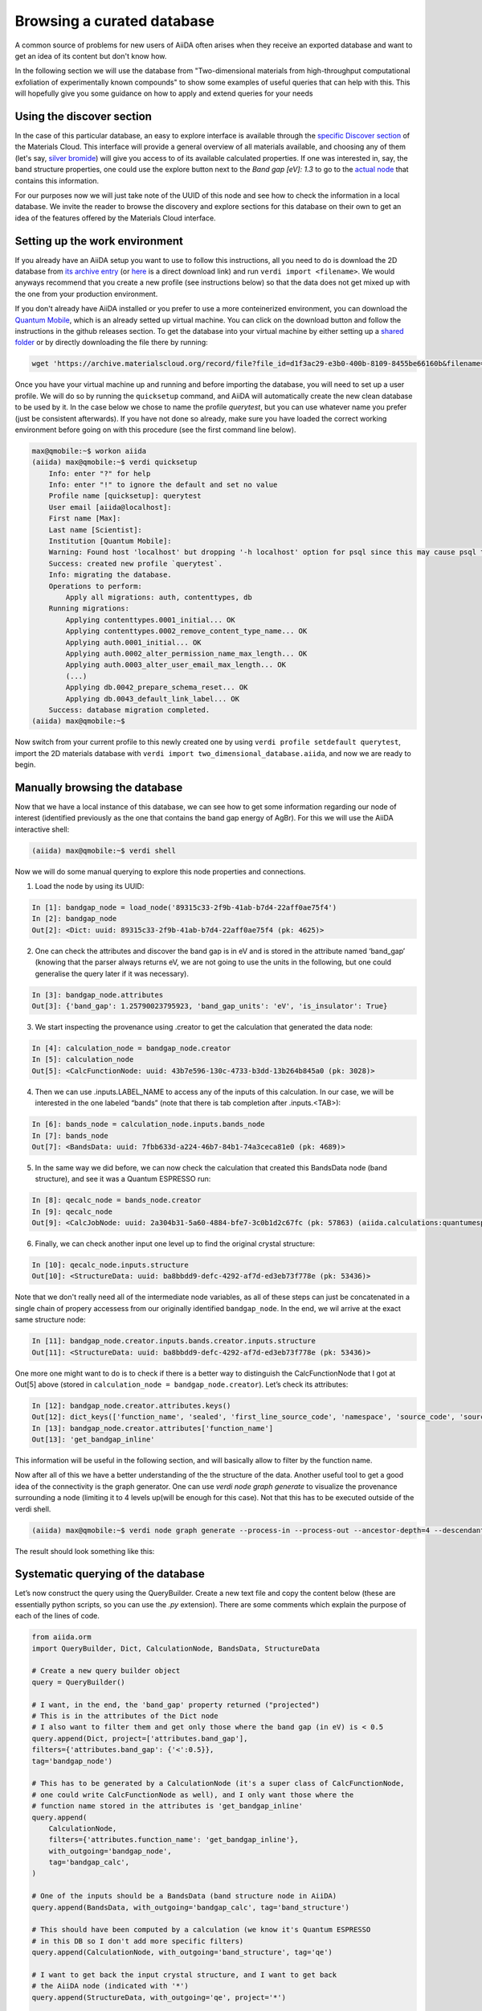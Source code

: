 .. _stories:browse_export:

***************************
Browsing a curated database
***************************

A common source of problems for new users of AiiDA often arises when they receive an exported database and want to get an idea of its content but don't know how.

In the following section we will use the database from "Two-dimensional materials from high-throughput computational exfoliation of experimentally known compounds" to show some examples of useful queries that can help with this.
This will hopefully give you some guidance on how to apply and extend queries for your needs

Using the discover section
..........................

In the case of this particular database, an easy to explore interface is available through the `specific Discover section <https://www.materialscloud.org/discover/2dstructures/dashboard/ptable>`_ of the Materials Cloud.
This interface will provide a general overview of all materials available, and choosing any of them (let's say, `silver bromide <https://www.materialscloud.org/discover/2dstructures/details/AgBr>`_) will give you access to of its available calculated properties.
If one was interested in, say, the band structure properties, one could use the explore button next to the `Band gap [eV]: 1.3` to go to the `actual node <https://www.materialscloud.org/explore/2dstructures/details/89315c33-2f9b-41ab-b7d4-22aff0ae75f4?nodeType=NODE>`_ that contains this information.

For our purposes now we will just take note of the UUID of this node and see how to check the information in a local database.
We invite the reader to browse the discovery and explore sections for this database on their own to get an idea of the features offered by the Materials Cloud interface.


Setting up the work environment
...............................

If you already have an AiiDA setup you want to use to follow this instructions, all you need to do is download the 2D database from `its archive entry <https://archive.materialscloud.org/record/2017.0008/v3/>`_ (or `here <https://archive.materialscloud.org/record/file?file_id=d1f3ac29-e3b0-400b-8109-8455be66160b&filename=two_dimensional_database.aiida&record_id=18>`_ is a direct download link) and run ``verdi import <filename>``.
We would anyways recommend that you create a new profile (see instructions below) so that the data does not get mixed up with the one from your production environment.

If you don't already have AiiDA installed or you prefer to use a more conteinerized environment, you can download the `Quantum Mobile <https://www.materialscloud.org/work/quantum-mobile>`_, which is an already setted up virtual machine.
You can click on the download button and follow the instructions in the github releases section.
To get the database into your virtual machine by either setting up a `shared folder <https://www.virtualbox.org/manual/UserManual.html#sharedfolders>`_ or by directly downloading the file there by running:

.. code-block:: bash

    wget 'https://archive.materialscloud.org/record/file?file_id=d1f3ac29-e3b0-400b-8109-8455be66160b&filename=two_dimensional_database.aiida&record_id=18' -O two_dimensional_database.aiida

Once you have your virtual machine up and running and before importing the database, you will need to set up a user profile.
We will do so by running the ``quicksetup`` command, and AiiDA will automatically create the new clean database to be used by it.
In the case below we chose to name the profile `querytest`, but you can use whatever name you prefer (just be consistent afterwards).
If you have not done so already, make sure you have loaded the correct working environment before going on with this procedure (see the first command line below).

.. code-block:: bash

    max@qmobile:~$ workon aiida
    (aiida) max@qmobile:~$ verdi quicksetup 
        Info: enter "?" for help
        Info: enter "!" to ignore the default and set no value
        Profile name [quicksetup]: querytest
        User email [aiida@localhost]: 
        First name [Max]: 
        Last name [Scientist]: 
        Institution [Quantum Mobile]: 
        Warning: Found host 'localhost' but dropping '-h localhost' option for psql since this may cause psql to switch to password-based authentication.
        Success: created new profile `querytest`.
        Info: migrating the database.
        Operations to perform:
            Apply all migrations: auth, contenttypes, db
        Running migrations:
            Applying contenttypes.0001_initial... OK
            Applying contenttypes.0002_remove_content_type_name... OK
            Applying auth.0001_initial... OK
            Applying auth.0002_alter_permission_name_max_length... OK
            Applying auth.0003_alter_user_email_max_length... OK
            (...)
            Applying db.0042_prepare_schema_reset... OK
            Applying db.0043_default_link_label... OK
        Success: database migration completed.
    (aiida) max@qmobile:~$ 

Now switch from your current profile to this newly created one by using ``verdi profile setdefault querytest``, import the 2D materials database with ``verdi import two_dimensional_database.aiida``, and now we are ready to begin.

.. figure:: ../images/provenance-1.png

Manually browsing the database
..............................

Now that we have a local instance of this database, we can see how to get some information regarding our node of interest (identified previously as the one that contains the band gap energy of AgBr).
For this we will use the AiiDA interactive shell:

.. code-block:: bash

    (aiida) max@qmobile:~$ verdi shell

Now we will do some manual querying to explore this node properties and connections.

1. Load the node by using its UUID:

.. code-block:: Python

    In [1]: bandgap_node = load_node('89315c33-2f9b-41ab-b7d4-22aff0ae75f4')
    In [2]: bandgap_node
    Out[2]: <Dict: uuid: 89315c33-2f9b-41ab-b7d4-22aff0ae75f4 (pk: 4625)>

2. One can check the attributes and discover the band gap is in eV and is stored in the attribute named ‘band_gap’ (knowing that the parser always returns eV, we are not going to use the units in the following, but one could generalise the query later if it was necessary).

.. code-block:: Python

    In [3]: bandgap_node.attributes
    Out[3]: {'band_gap': 1.25790023795923, 'band_gap_units': 'eV', 'is_insulator': True}

3. We start inspecting the provenance using .creator to get the calculation that generated the data node:

.. code-block:: Python

    In [4]: calculation_node = bandgap_node.creator
    In [5]: calculation_node
    Out[5]: <CalcFunctionNode: uuid: 43b7e596-130c-4733-b3dd-13b264b845a0 (pk: 3028)>


4. Then we can use .inputs.LABEL_NAME to access any of the inputs of this calculation. In our case, we will be interested in the one labeled “bands” (note that there is tab completion after .inputs.<TAB>):

.. code-block:: Python

    In [6]: bands_node = calculation_node.inputs.bands_node
    In [7]: bands_node
    Out[7]: <BandsData: uuid: 7fbb633d-a224-46b7-84b1-74a3ceca81e0 (pk: 4689)>

5. In the same way we did before, we can now check the calculation that created this BandsData node (band structure), and see it was a Quantum ESPRESSO run:

.. code-block:: Python

    In [8]: qecalc_node = bands_node.creator                                          
    In [9]: qecalc_node                                          
    Out[9]: <CalcJobNode: uuid: 2a304b31-5a60-4884-bfe7-3c0b1d2c67fc (pk: 57863) (aiida.calculations:quantumespresso.pw)>

6. Finally, we can check another input one level up to find the original crystal structure:

.. code-block:: Python

    In [10]: qecalc_node.inputs.structure                         
    Out[10]: <StructureData: uuid: ba8bbdd9-defc-4292-af7d-ed3eb73f778e (pk: 53436)>


Note that we don't really need all of the intermediate node variables, as all of these steps can just be concatenated in a single chain of propery accessess from our originally identified ``bandgap_node``.
In the end, we wil arrive at the exact same structure node:

.. code-block:: Python

    In [11]: bandgap_node.creator.inputs.bands.creator.inputs.structure                         
    Out[11]: <StructureData: uuid: ba8bbdd9-defc-4292-af7d-ed3eb73f778e (pk: 53436)>


One more one might want to do is to check if there is a better way to distinguish the CalcFunctionNode that I got at Out[5] above (stored in ``calculation_node = bandgap_node.creator``).
Let’s check its attributes:

.. code-block:: Python

    In [12]: bandgap_node.creator.attributes.keys()                                             
    Out[12]: dict_keys(['function_name', 'sealed', 'first_line_source_code', 'namespace', 'source_code', 'source_file'])
    In [13]: bandgap_node.creator.attributes['function_name']                                   
    Out[13]: 'get_bandgap_inline'

This information will be useful in the following section, and will basically allow to filter by the function name.

Now after all of this we have a better understanding of the the structure of the data.
Another useful tool to get a good idea of the connectivity is the graph generator.
One can use `verdi node graph generate` to visualize the provenance surrounding a node (limiting it to 4 levels up(will be enough for this case).
Not that this has to be executed outside of the verdi shell.

.. code-block:: bash

    (aiida) max@qmobile:~$ verdi node graph generate --process-in --process-out --ancestor-depth=4 --descendant-depth=0 89315c33

The result should look something like this:


Systematic querying of the database
...................................


Let’s now construct the query using the QueryBuilder.
Create a new text file and copy the content below (these are essentially python scripts, so you can use the `.py` extension).
There are some comments which explain the purpose of each of the lines of code.

.. code-block:: Python

    from aiida.orm 
    import QueryBuilder, Dict, CalculationNode, BandsData, StructureData
    
    # Create a new query builder object
    query = QueryBuilder()
    
    # I want, in the end, the 'band_gap' property returned ("projected")
    # This is in the attributes of the Dict node
    # I also want to filter them and get only those where the band gap (in eV) is < 0.5
    query.append(Dict, project=['attributes.band_gap'],
    filters={'attributes.band_gap': {'<':0.5}}, 
    tag='bandgap_node')
    
    # This has to be generated by a CalculationNode (it's a super class of CalcFunctionNode,
    # one could write CalcFunctionNode as well), and I only want those where the
    # function name stored in the attributes is 'get_bandgap_inline'
    query.append(
        CalculationNode, 
        filters={'attributes.function_name': 'get_bandgap_inline'}, 
        with_outgoing='bandgap_node',
        tag='bandgap_calc',
    )
    
    # One of the inputs should be a BandsData (band structure node in AiiDA)
    query.append(BandsData, with_outgoing='bandgap_calc', tag='band_structure')
    
    # This should have been computed by a calculation (we know it's Quantum ESPRESSO
    # in this DB so I don't add more specific filters)
    query.append(CalculationNode, with_outgoing='band_structure', tag='qe')
    
    # I want to get back the input crystal structure, and I want to get back
    # the AiiDA node (indicated with '*')
    query.append(StructureData, with_outgoing='qe', project='*')
    
    # I have decided to project on two things: the band_gap and the structure node
    for band_gap, structure in query.all():
        print("Band gap for {}: {:.3f} eV".format(structure.get_formula(), band_gap))


With these 8 lines of code (removing the comments and the import line) one is able to perform a query that will return all the structures (and band gaps) that are below a 0.5 eV treshold.
You can execute the script by running ``verdi run <script_name>``.
Here is the output you should obtain if you only have the 2D materials database in your profile.

.. code-block:: bash

    Band gap for I4Zr2: 0.416 eV
    Band gap for Br2Nd2O2: 0.308 eV
    Band gap for Br2Cr2O2: 0.448 eV
    Band gap for Br4O2V2: 0.108 eV
    Band gap for Cl2La2: 0.003 eV
    Band gap for Cl2Co: 0.029 eV
    Band gap for CdClO: 0.217 eV
    Band gap for Cl2Er2S2: 0.252 eV
    Band gap for Cl4O2V2: 0.010 eV
    Band gap for CdClO: 0.251 eV
    Band gap for GeI2La2: 0.369 eV
    Band gap for Se2Zr: 0.497 eV
    Band gap for Cu4Te2: 0.207 eV
    Band gap for Br2Cr2S2: 0.441 eV
    Band gap for Co2H4O4: 0.014 eV
    Band gap for Cl2Er2S2: 0.252 eV
    Band gap for Br2Co: 0.039 eV
    Band gap for I2Ni: 0.295 eV
    Band gap for I2N2Ti2: 0.020 eV
    Band gap for Cl2Cu: 0.112 eV
    Band gap for Cl2O2Yb2: 0.006 eV
    Band gap for Cl2O2Yb2: 0.006 eV
    Band gap for Br2Co: 0.196 eV
    Band gap for C2: 0.000 eV
    Band gap for Cl2La2: 0.008 eV
    Band gap for Br2Nd2O2: 0.002 eV
    Band gap for I2O2Pr2: 0.030 eV
    Band gap for Cl2Co: 0.171 eV
    Band gap for Cl2Cu: 0.158 eV
    Band gap for Cl2Er2S2: 0.203 eV
    Band gap for Br2Cr2S2: 0.427 eV
    Band gap for S2Ti: 0.059 eV
    Band gap for Br2Cr2O2: 0.486 eV
    Band gap for I2Ni: 0.319 eV

One can also have fun adding more statements before calling `.all()`.
Here a couple of examples:

- One can check that the input code of AiiDA was a specific one:

.. code-block:: python

    query.append(Code, with_outgoing='qe', filters={'attributes.input_plugin': 'quantumespresso.pw'})


- One can project back the total running time (wall time) of the Quantum ESPRESSO calculation (it's in an output node with link label 'output_parameters'). For this one needs to add a third element to the tuple when looping over .all():

.. code-block:: python

    query.append(Dict, with_incoming='qe', edge_filters={'label':'output_parameters'}, project=['attributes.wall_time_seconds'])

    (...)

    for band_gap, structure, walltime in query.all():
        print("Band gap for {}: {:.3f} eV (walltime = {})".format(structure.get_formula(), band_gap,walltime))


Behind the scenes
-----------------

As a final comment, we strongly suggest using the QueryBuilder rather than going directly into the PSQL DB.
We’ve spent significant efforts in making the QueryBuilder interface easy to use, and taking care ourselves of converting this into the corresponding SQL.
Just for reference, if you do `print(query)` you get the corresponding SQL statement for the query above, that should translate to the following:

.. code-block:: sql

    SELECT db_dbnode_1.attributes #> '{band_gap}' AS anon_1, db_dbnode_2.uuid, db_dbnode_2.attributes, db_dbnode_2.id, db_dbnode_2.extras, db_dbnode_2.label, db_dbnode_2.mtime, db_dbnode_2.ctime, db_dbnode_2.node_type, db_dbnode_2.process_type, db_dbnode_2.description, db_dbnode_2.user_id, db_dbnode_2.dbcomputer_id
    FROM db_dbnode AS db_dbnode_1 JOIN db_dblink AS db_dblink_1 ON db_dblink_1.output_id = db_dbnode_1.id JOIN db_dbnode AS db_dbnode_3 ON db_dblink_1.input_id = db_dbnode_3.id JOIN db_dblink AS db_dblink_2 ON db_dblink_2.output_id = db_dbnode_3.id JOIN db_dbnode AS db_dbnode_4 ON db_dblink_2.input_id = db_dbnode_4.id JOIN db_dblink AS db_dblink_3 ON db_dblink_3.output_id = db_dbnode_4.id JOIN db_dbnode AS db_dbnode_5 ON db_dblink_3.input_id = db_dbnode_5.id JOIN db_dblink AS db_dblink_4 ON db_dblink_4.output_id = db_dbnode_5.id JOIN db_dbnode AS db_dbnode_2 ON db_dblink_4.input_id = db_dbnode_2.id
    WHERE CAST(db_dbnode_5.node_type AS VARCHAR) LIKE 'process.calculation.%%' AND CAST(db_dbnode_4.node_type AS VARCHAR) LIKE 'data.array.bands.%%' AND CAST(db_dbnode_2.node_type AS VARCHAR) LIKE 'data.structure.%%' AND CAST(db_dbnode_1.node_type AS VARCHAR) LIKE 'data.dict.%%' AND CASE WHEN (jsonb_typeof(db_dbnode_1.attributes #> %(attributes_1)s) = 'number') THEN CAST((db_dbnode_1.attributes #>> '{band_gap}') AS FLOAT) < 0.5 ELSE false END AND CAST(db_dbnode_3.node_type AS VARCHAR) LIKE 'process.calculation.%%' AND CASE WHEN (jsonb_typeof(db_dbnode_3.attributes #> %(attributes_2)s) = 'string') THEN (db_dbnode_3.attributes #>> '{function_name}') = 'get_bandgap_inline' ELSE false END


So unless you feel ready to tackle this, I’d rather stick with the simpler QueryBuilder interface!

1. https://aiida.readthedocs.io/projects/aiida-core/en/latest/querying/querybuilder/queryhelp.html
2. https://aiida.readthedocs.io/projects/aiida-core/en/v1.2.0/querying/querybuilder/queryhelp.html
3. https://aiida.readthedocs.io/projects/aiida-core/en/latest
4. https://github.com/aiidateam/aiida-core/wiki/Writing-documentation
5. https://aiida.readthedocs.io/projects/aiida-core/en/latest/howto/data.html#finding-and-querying-for-data
